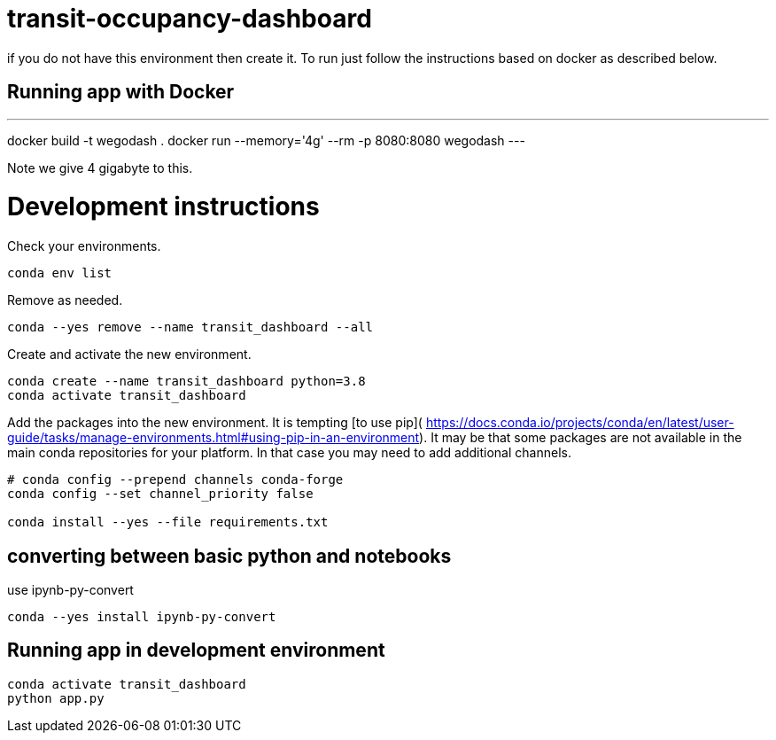 = transit-occupancy-dashboard

if you do not have this environment then create it. To run just follow the instructions based on docker as described  below.

== Running app with Docker
---
docker build -t wegodash .
docker run --memory='4g' --rm -p 8080:8080 wegodash
---

Note we give 4 gigabyte to this.


= Development instructions

Check your environments.

[source,bash]
----
conda env list
----
Remove as needed.

[source,bash]
----
conda --yes remove --name transit_dashboard --all
----
Create and activate the new environment.

[source,bash]
----
conda create --name transit_dashboard python=3.8
conda activate transit_dashboard
----

Add the packages into the new environment.
It is tempting [to use pip](
https://docs.conda.io/projects/conda/en/latest/user-guide/tasks/manage-environments.html#using-pip-in-an-environment).
It may be that some packages are not available in the main conda repositories for your platform.
In that case you may need to add additional channels.

[source,bash]
----
# conda config --prepend channels conda-forge
conda config --set channel_priority false

conda install --yes --file requirements.txt
----

== converting between basic python and notebooks

use ipynb-py-convert

[source,bash]
----
conda --yes install ipynb-py-convert
----

== Running app in development environment

[source,bash]
----
conda activate transit_dashboard
python app.py
----




